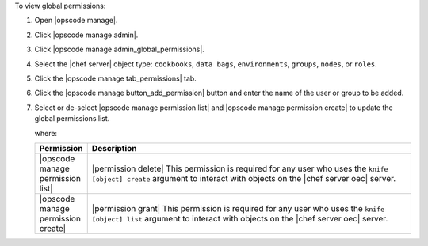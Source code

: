 .. This is an included how-to. 


To view global permissions:

#. Open |opscode manage|.
#. Click |opscode manage admin|.
#. Click |opscode manage admin_global_permissions|.
#. Select the |chef server| object type: ``cookbooks``, ``data bags``, ``environments``, ``groups``, ``nodes``, or ``roles``.
#. Click the |opscode manage tab_permissions| tab.
#. Click the |opscode manage button_add_permission| button and enter the name of the user or group to be added.
#. Select or de-select |opscode manage permission list| and |opscode manage permission create| to update the global permissions list.

   where:

   .. list-table::
      :widths: 60 420
      :header-rows: 1
   
      * - Permission
        - Description
      * - |opscode manage permission list|
        - |permission delete| This permission is required for any user who uses the ``knife [object] create`` argument to interact with objects on the |chef server oec| server.
      * - |opscode manage permission create|
        - |permission grant| This permission is required for any user who uses the ``knife [object] list`` argument to interact with objects on the |chef server oec| server.
